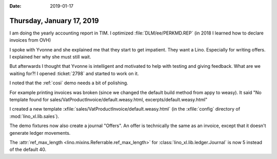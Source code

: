 :date: 2019-01-17

==========================
Thursday, January 17, 2019
==========================

I am doing the yearly accounting report in TIM.
I optimized :file:`DLM/ee/PERKMD.REP` (in 2018 I learned how to declare invoices from OVH)


I spoke with Yvonne and she explained me that they start to get impatient.
They want a Lino.
Especially for writing offers.
I explained her why she must still wait.

But afterwards I thought that Yvonne is intelligent and motivated to help with
testing and giving feedback.  What are we waiting for?! I opened :ticket:`2798`
and started to work on it.

I noted that the :ref:`cosi` demo needs a bit of polishing.

For example printing invoices was broken (since we changed the default build
method from appy to weasy).  It said "No template found for
sales/VatProductInvoice/default.weasy.html, excerpts/default.weasy.html"

I created a new template
:xfile:`sales/VatProductInvoice/default.weasy.html`
(in the :xfile:`config` directory of :mod:`lino_xl.lib.sales`).

The demo fixtures now also create a journal "Offers".  An offer is technically
the same as an invoice, except that it doesn't generate ledger movements.

The :attr:`ref_max_length <lino.mixins.Referrable.ref_max_length>` for
:class:`lino_xl.lib.ledger.Journal` is now 5 instead of the default 40.






